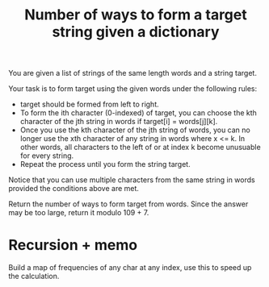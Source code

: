 #+title: Number of ways to form a target string given a dictionary

You are given a list of strings of the same length words and a string target.

Your task is to form target using the given words under the following rules:

- target should be formed from left to right.
- To form the ith character (0-indexed) of target, you can choose the kth character of the jth string in words if target[i] = words[j][k].
- Once you use the kth character of the jth string of words, you can no longer use the xth character of any string in words where x <= k. In other words, all characters to the left of or at index k become unusuable for every string.
- Repeat the process until you form the string target.

Notice that you can use multiple characters from the same string in words provided the conditions above are met.

Return the number of ways to form target from words. Since the answer may be too large, return it modulo 109 + 7.

* Recursion + memo

  Build a map of frequencies of any char at any index, use this to speed up the calculation.

